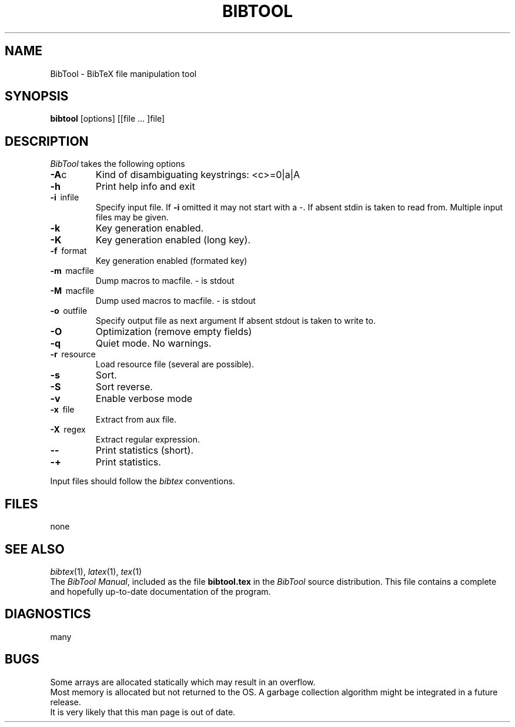.TH BIBTOOL 1 local
.SH NAME
BibTool \- BibTeX file manipulation tool
.SH SYNOPSIS
.B bibtool
[options] [[file ... ]file]
.SH DESCRIPTION
.I BibTool
takes the following options
.TP
.BR -A c
Kind of disambiguating keystrings: <c>=0|a|A
.TP
.B -h
Print help info and exit
.TP
.BR -i \ \ infile
Specify input file. If 
.B -i
omitted it may not start
with a -. If absent stdin is taken to read from.
Multiple input files may be given.
.TP
.B -k
Key generation enabled.
.TP
.B -K
Key generation enabled (long key).
.TP
.BR -f \ \ format
Key generation enabled (formated key)
.TP
.BR -m \ \ macfile
Dump macros to macfile. - is stdout
.TP
.BR -M \ \ macfile
Dump used macros to macfile. - is stdout
.TP
.BR -o \ \ outfile
Specify output file as next argument
If absent stdout is taken to write to.
.TP
.B -O
Optimization (remove empty fields)
.TP
.B -q
Quiet mode. No warnings.
.TP
.BR -r \ \ resource
Load resource file (several are possible).
.TP
.B -s
Sort.
.TP
.B -S
Sort reverse.
.TP
.B -v
Enable verbose mode
.TP
.BR -x \ \ file
Extract from aux file.
.TP
.BR -X \ \ regex
Extract regular expression.
.TP
.B --
Print statistics (short).
.TP
.B -+
Print statistics.
.PP
Input files should follow the
.I bibtex
conventions.
.SH FILES
none
.SH SEE ALSO
.IR bibtex (1),
.IR latex (1),
.IR tex (1)
.br
The
.IR "BibTool Manual" ,
included as the file
.B bibtool.tex
in the
.I BibTool
source distribution.  This file contains a complete and hopefully up-to-date
documentation of the program.
.SH DIAGNOSTICS
many
.SH BUGS
Some arrays are allocated statically which may result in an overflow.
.br
Most memory is allocated but not returned to the OS. A garbage collection
algorithm might be integrated in a future release.
.br
It is very likely that this man page is out of date.
